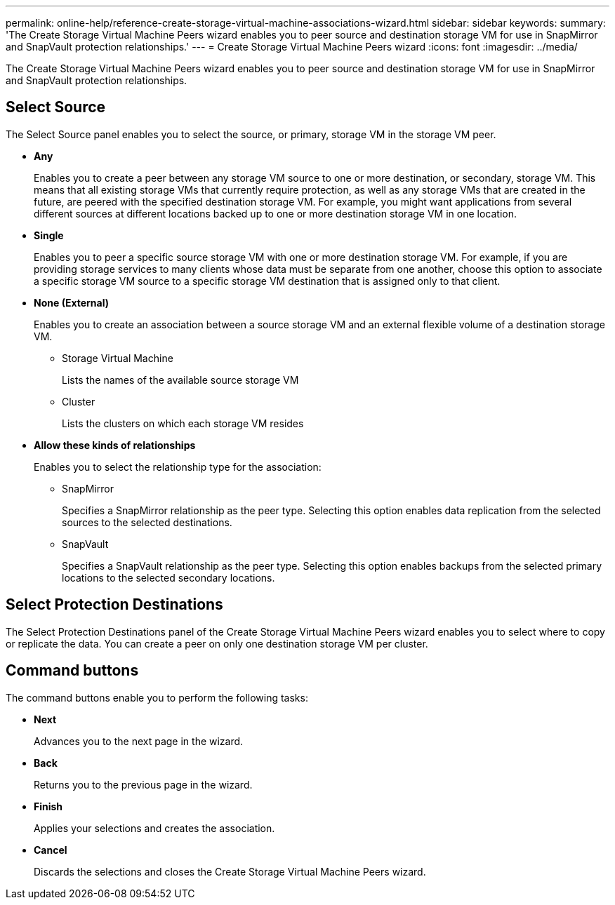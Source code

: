---
permalink: online-help/reference-create-storage-virtual-machine-associations-wizard.html
sidebar: sidebar
keywords: 
summary: 'The Create Storage Virtual Machine Peers wizard enables you to peer source and destination storage VM for use in SnapMirror and SnapVault protection relationships.'
---
= Create Storage Virtual Machine Peers wizard
:icons: font
:imagesdir: ../media/

[.lead]
The Create Storage Virtual Machine Peers wizard enables you to peer source and destination storage VM for use in SnapMirror and SnapVault protection relationships.

== Select Source

The Select Source panel enables you to select the source, or primary, storage VM in the storage VM peer.

* *Any*
+
Enables you to create a peer between any storage VM source to one or more destination, or secondary, storage VM. This means that all existing storage VMs that currently require protection, as well as any storage VMs that are created in the future, are peered with the specified destination storage VM. For example, you might want applications from several different sources at different locations backed up to one or more destination storage VM in one location.

* *Single*
+
Enables you to peer a specific source storage VM with one or more destination storage VM. For example, if you are providing storage services to many clients whose data must be separate from one another, choose this option to associate a specific storage VM source to a specific storage VM destination that is assigned only to that client.

* *None (External)*
+
Enables you to create an association between a source storage VM and an external flexible volume of a destination storage VM.

 ** Storage Virtual Machine
+
Lists the names of the available source storage VM

 ** Cluster
+
Lists the clusters on which each storage VM resides

* *Allow these kinds of relationships*
+
Enables you to select the relationship type for the association:

 ** SnapMirror
+
Specifies a SnapMirror relationship as the peer type. Selecting this option enables data replication from the selected sources to the selected destinations.

 ** SnapVault
+
Specifies a SnapVault relationship as the peer type. Selecting this option enables backups from the selected primary locations to the selected secondary locations.

== Select Protection Destinations

The Select Protection Destinations panel of the Create Storage Virtual Machine Peers wizard enables you to select where to copy or replicate the data. You can create a peer on only one destination storage VM per cluster.

== Command buttons

The command buttons enable you to perform the following tasks:

* *Next*
+
Advances you to the next page in the wizard.

* *Back*
+
Returns you to the previous page in the wizard.

* *Finish*
+
Applies your selections and creates the association.

* *Cancel*
+
Discards the selections and closes the Create Storage Virtual Machine Peers wizard.
